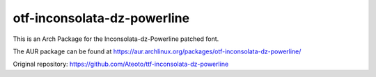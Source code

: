otf-inconsolata-dz-powerline
============================

This is an Arch Package for the Inconsolata-dz-Powerline patched font.

The AUR package can be found at https://aur.archlinux.org/packages/otf-inconsolata-dz-powerline/


Original repository: https://github.com/Ateoto/ttf-inconsolata-dz-powerline
